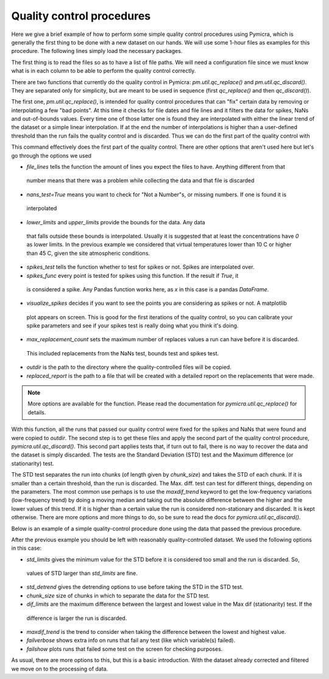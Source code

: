 

Quality control procedures
--------------------------

Here we give a brief example of how to perform some simple quality control
procedures using Pymicra, which is generally the first thing to be done with a
new dataset on our hands. We will use some 1-hour files as examples for this
procedure. The following lines simply load the necessary packages.

.. ipython:: python
      :suppress:

   import pymicra as pm
   pm.notation = pm.Notation()
   import pandas as pd
   pd.options.display.max_rows = 30 # This line just alters the visualization



The first thing is to read the files so as to have a list of file paths. We
will need a configuration file since we must know what is in each column to be
able to perform the quality control correctly.

.. ipython:: python

   import pymicra as pm
   from glob import glob
   fconfig = pm.fileConfig('../examples/lake.config')
   fnames = glob('../examples/ex_data/***.csv')
   fnames


There are two functions that currently do the quality control in Pymicra:
`pm.util.qc_replace()` and `pm.util.qc_discard()`. They are separated only
for simplicity, but are meant to be used in sequence (first `qc_replace()` and
then `qc_discard()`).

The first one, `pm.util.qc_replace()`, is intended for quality control
procedures that can "fix" certain data by removing or interpolating a few "bad
points". At this time it checks for file dates and file lines and it filters
the data for spikes, NaNs and out-of-bounds values. Every time one of those
latter one is found they are interpolated with either the linear trend of the
dataset or a simple linear interpolation.  If at the end the number of
interpolations is higher than a user-defined threshold than the run fails the
quality control and is discarded. Thus we can do the first part of the quality
control with


.. ipython:: python

    pm.util.qc_replace(fnames, fconfig,
        file_lines=72000,
        nans_test=True,
        lower_limits=dict(theta_v=10, mrho_h2o=0, mrho_co2=0),
        upper_limits=dict(theta_v=45),
        spikes_test=True,
        spikes_func=lambda x: (abs(x - x.median()) > (5./0.6745)*x.mad()),
        visualize_spikes=False,
        chunk_size=2400,
        max_replacement_count=1440,
        outdir='../examples/passed_1st',
        replaced_report='../examples/rrep.txt')

This command effectively does the first part of the quality control. There are other options
that aren't used here but let's go through the options we used

- `file_lines` tells the function the amount of lines you expect the files to have. Anything different from that
 number means that there was a problem while collecting the data and that file is discarded
- `nans_test=True` means you want to check for "Not a Number"s, or missing numbers. If one is found it is
 interpolated
- `lower_limits` and `upper_limits` provide the bounds for the data. Any data
 that falls outside these bounds is interpolated.  Usually it is suggested that
 at least the concentrations have `0` as lower limits. In the previous example we considered that
 virtual temperatures lower than 10 C or higher than 45 C, given the site atmospheric conditions.
- `spikes_test` tells the function whether to test for spikes or not. Spikes are interpolated over.
- `spikes_func` every point is tested for spikes using this function. If the result if `True`, it
 is considered a spike. Any Pandas function works here, as `x` in this case is a pandas `DataFrame`.
- `visualize_spikes` decides if you want to see the points you are considering as spikes or not. A matplotlib
 plot appears on screen. This is good for the first iterations of the quality control, so you can calibrate your
 spike parameters and see if your spikes test is really doing what you think it's doing.
- `max_replacement_count` sets the maximum number of replaces values a run can have before it is discarded.
 This included replacements from the NaNs test, bounds test and spikes test.
- `outdir` is the path to the directory where the quality-controlled files will be copied.
- `replaced_report` is the path to a file that will be created with a detailed report on the replacements that were made.

.. note::
 More options are available for the function. Please read the documentation for
 `pymicra.util.qc_replace()` for details.

With this function, all the runs that passed our quality control were fixed for
the spikes and NaNs that were found and were copied to `outdir`. The second
step is to get these files and apply the second part of the quality control
procedure, `pymicra.util.qc_discard()`. This second part applies tests that, if
turn out to fail, there is no way to recover the data and the dataset is simply
discarded. The tests are the Standard Deviation (STD) test and the Maximum
difference (or stationarity) test.

The STD test separates the run into chunks (of length given by `chunk_size`)
and takes the STD of each chunk. If it is smaller than a certain threshold,
than the run is discarded.  The Max. diff. test can test for different things,
depending on the parameters. The most common use perhaps is to use the
`maxdif_trend` keyword to get the low-frequency variations (low-frequency
trend) by doing a moving median and taking out the absolute difference between
the higher and the lower values of this trend. If it is higher than a certain
value the run is considered non-stationary and discarded. It is kept otherwise.
There are more options and more things to do, so be sure to read the docs for
`pymicra.util.qc_discard()`.

Below is an example of a simple quality-control procedure done using the data
that passed the previous procedure.

.. ipython:: python

    fnames = sorted(glob('../examples/passed_1st/***.csv'))
    print(fnames)

    pm.util.qc_discard(fnames, fconfig,
    std_limits = dict(u=0.03, v=0.03, w=0.01, theta_v=0.02),
    std_detrend=dict(how='linear'), 
    chunk_size=1200, 
    dif_limits = dict(u=5.0, v=5.0, theta_v=2.0),
    maxdif_trend=dict(how='movingmedian', window= 600), 
    failverbose=True, 
    failshow=True, 
    outdir='../examples/passed_2nd', 
    summary_file='2nd_filter_summary.csv', 
    full_report='2nd_full_report.csv')


After the previous example you should be left with reasonably
quality-controlled dataset. We used the following options in this case:

- `std_limits` gives the minimum value for the STD before it is considered too small and the run is discarded. So,
 values of STD larger than `std_limits` are fine.
- `std_detrend` gives the detrending options to use before taking the STD in the STD test.
- `chunk_size` size of chunks in which to separate the data for the STD test.
- `dif_limits` are the maximum difference between the largest and lowest value in the Max dif (stationarity) test. If the
 difference is larger the run is discarded.
- `maxdif_trend` is the trend to consider when taking the difference between the lowest and highest value.
- `failverbose` shows extra info on runs that fail any test (like which variable(s) failed).
- `failshow` plots runs that failed some test on the screen for checking purposes.

As usual, there are more options to this, but this is a basic introduction.
With the dataset already corrected and filtered we move on to the processing of
data.

